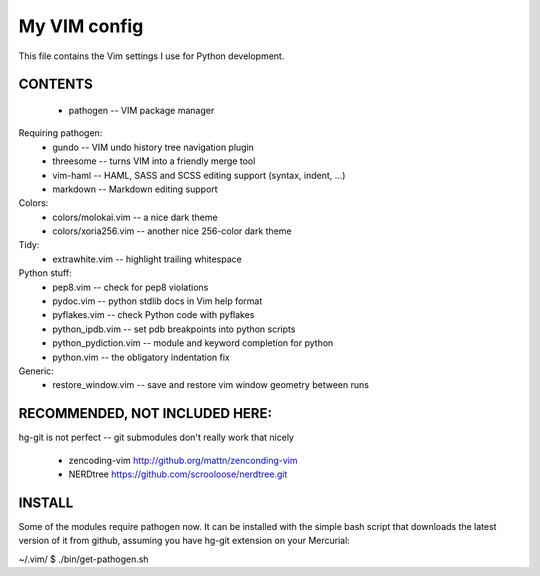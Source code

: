 My VIM config
=============

This file contains the Vim settings I use for Python
development.

CONTENTS
--------

    * pathogen -- VIM package manager

Requiring pathogen:
    * gundo -- VIM undo history tree navigation plugin
    * threesome -- turns VIM into a friendly merge tool
    * vim-haml -- HAML, SASS and SCSS editing support (syntax, indent, ...)
    * markdown -- Markdown editing support

Colors:
    * colors/molokai.vim -- a nice dark theme
    * colors/xoria256.vim -- another nice 256-color dark theme

Tidy:
    * extrawhite.vim -- highlight trailing whitespace

Python stuff:
    * pep8.vim -- check for pep8 violations
    * pydoc.vim -- python stdlib docs in Vim help format
    * pyflakes.vim -- check Python code with pyflakes
    * python_ipdb.vim -- set pdb breakpoints into python scripts
    * python_pydiction.vim -- module and keyword completion for python
    * python.vim -- the obligatory indentation fix

Generic:
    * restore_window.vim -- save and restore vim window geometry between runs

RECOMMENDED, NOT INCLUDED HERE:
-------------------------------

hg-git is not perfect -- git submodules don't really work that nicely

    * zencoding-vim http://github.org/mattn/zenconding-vim
    * NERDtree https://github.com/scrooloose/nerdtree.git

INSTALL
-------

Some of the modules require pathogen now. It can be installed with the simple
bash script that downloads the latest version of it from github, assuming you
have hg-git extension on your Mercurial:

~/.vim/ $ ./bin/get-pathogen.sh
